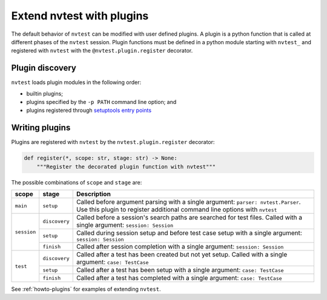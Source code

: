 .. _extending-plugins:

Extend nvtest with plugins
==========================

The default behavior of ``nvtest`` can be modified with user defined plugins.  A plugin is a python function that is called at different phases of the ``nvtest`` session.  Plugin functions must be defined in a python module starting with ``nvtest_`` and registered with ``nvtest`` with the ``@nvtest.plugin.register`` decorator.

Plugin discovery
----------------

``nvtest`` loads plugin modules in the following order:

* builtin plugins;
* plugins specified by the ``-p PATH`` command line option; and
* plugins registered through `setuptools entry points <https://docs.pytest.org/en/7.1.x/how-to/writing_plugins.html#setuptools-entry-points>`_

Writing plugins
---------------

Plugins are registered with ``nvtest`` by the ``nvtest.plugin.register`` decorator:

.. code-block:: python

    def register(*, scope: str, stage: str) -> None:
        """Register the decorated plugin function with nvtest"""

The possible combinations of ``scope`` and ``stage`` are:

+--------------+---------------+-------------------------------------------------------------------+
| scope        | stage         | Description                                                       |
+==============+===============+===================================================================+
|``main``      | ``setup``     | Called before argument parsing with a single argument:            |
|              |               | ``parser: nvtest.Parser``.  Use this plugin to register           |
|              |               | additional command line options with ``nvtest``                   |
+--------------+---------------+-------------------------------------------------------------------+
| ``session``  | ``discovery`` | Called before a session's search paths are searched for test      |
|              |               | files.  Called with a single argument: ``session: Session``       |
|              +---------------+-------------------------------------------------------------------+
|              | ``setup``     | Called during session setup and before test case setup with a     |
|              |               | single argument: ``session: Session``                             |
|              +---------------+-------------------------------------------------------------------+
|              | ``finish``    | Called after session completion with a single argument:           |
|              |               | ``session: Session``                                              |
+--------------+---------------+-------------------------------------------------------------------+
| ``test``     | ``discovery`` | Called after a test has been created but not yet setup.  Called   |
|              |               | with a single argument: ``case: TestCase``                        |
|              +---------------+-------------------------------------------------------------------+
|              | ``setup``     | Called after a test has been setup with a single argument:        |
|              |               | ``case: TestCase``                                                |
|              +---------------+-------------------------------------------------------------------+
|              | ``finish``    | Called after a test has completed with a single argument:         |
|              |               | ``case: TestCase``                                                |
+--------------+---------------+-------------------------------------------------------------------+

See :ref:`howto-plugins` for examples of extending ``nvtest``.
